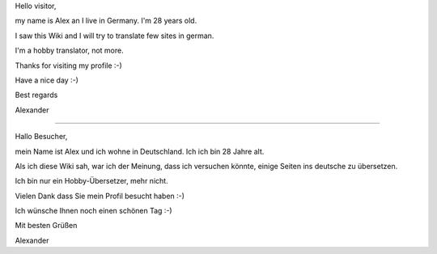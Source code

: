 Hello visitor,

my name is Alex an I live in Germany. I'm 28 years old.

I saw this Wiki and I will try to translate few sites in german.

I'm a hobby translator, not more.

Thanks for visiting my profile :-)

Have a nice day :-)

Best regards

Alexander

--------------

Hallo Besucher,

mein Name ist Alex und ich wohne in Deutschland. Ich ich bin 28 Jahre
alt.

Als ich diese Wiki sah, war ich der Meinung, dass ich versuchen könnte,
einige Seiten ins deutsche zu übersetzen.

Ich bin nur ein Hobby-Übersetzer, mehr nicht.

Vielen Dank dass Sie mein Profil besucht haben :-)

Ich wünsche Ihnen noch einen schönen Tag :-)

Mit besten Grüßen

Alexander
